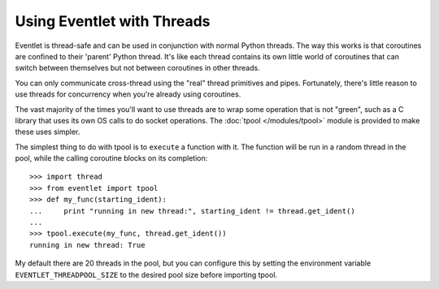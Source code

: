 Using Eventlet with Threads
=============================

Eventlet is thread-safe and can be used in conjunction with normal Python threads.  The way this works is that coroutines are confined to their 'parent' Python thread.  It's like each thread contains its own little world of coroutines that can switch between themselves but not between coroutines in other threads.  

.. image:: /images/threading_illustration.png

You can only communicate cross-thread using the "real" thread primitives and pipes.  Fortunately, there's little reason to use threads for concurrency when you're already using coroutines.

The vast majority of the times you'll want to use threads are to wrap some operation that is not "green", such as a C library that uses its own OS calls to do socket operations.  The :doc:`tpool </modules/tpool>` module is provided to make these uses simpler.

The simplest thing to do with tpool is to ``execute`` a function with it.  The function will be run in a random thread in the pool, while the calling coroutine blocks on its completion::

 >>> import thread
 >>> from eventlet import tpool
 >>> def my_func(starting_ident):
 ...     print "running in new thread:", starting_ident != thread.get_ident()
 ...
 >>> tpool.execute(my_func, thread.get_ident())
 running in new thread: True

My default there are 20 threads in the pool, but you can configure this by setting the environment variable ``EVENTLET_THREADPOOL_SIZE`` to the desired pool size before importing tpool.